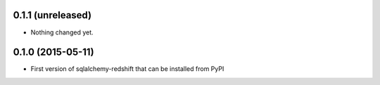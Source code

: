 
0.1.1 (unreleased)
------------------

- Nothing changed yet.


0.1.0 (2015-05-11)
------------------

- First version of sqlalchemy-redshift that can be installed from PyPI
